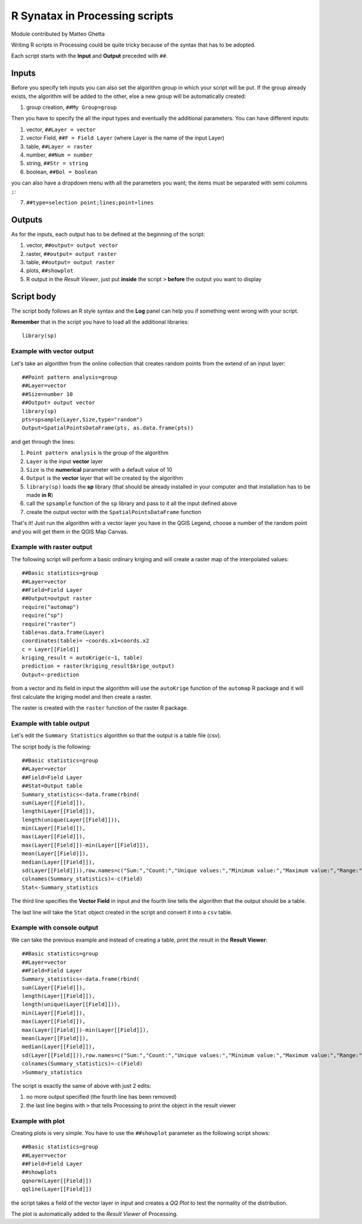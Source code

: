 .. _r-syntax:

R Synatax in Processing scripts
===============================

Module contributed by Matteo Ghetta

Writing R scripts in Processing could be quite tricky because of the syntax that has to be adopted.

Each script starts with the **Input** and **Output** preceded with ``##``.

Inputs
------
Before you specify teh inputs you can also set the algorithm group in which your script will be put. If the group already exists, the algorithm will be added to the other, else a new group will be automatically created:

1. group creation, ``##My Group=group``

Then you have to specify the all the input types and eventually the additional parameters. You can have different inputs:

1. vector, ``##Layer = vector``
2. vector Field, ``##F = Field Layer`` (where Layer is the name of the input Layer)
3. table, ``##Layer = raster``
4. number, ``##Num = number``
5. string, ``##Str = string``
6. boolean, ``##Bol = boolean``

you can also have a dropdown menu with all the parameters you want; the items must be separated with semi columns ``;``:

7. ``##type=selection point;lines;point+lines``

Outputs
-------
As for the inputs, each output has to be defined at the beginning of the script:

1. vector, ``##output= output vector``
2. raster, ``##output= output raster``
3. table, ``##output= output raster``
4. plots, ``##showplot``
5. R output in the *Result Viewer*, just put **inside** the script ``>`` **before** the output you want to display


Script body
-----------
The script body follows an R style syntax and the **Log** panel can help you if something went wrong with your script.

**Remember** that in the script you have to load all the additional libraries::

  library(sp)


Example with vector output
**************************
Let's take an algorithm from the online collection that creates random points from the extend of an input layer::


  ##Point pattern analysis=group
  ##Layer=vector
  ##Size=number 10
  ##Output= output vector
  library(sp)
  pts=spsample(Layer,Size,type="random")
  Output=SpatialPointsDataFrame(pts, as.data.frame(pts))


and get through the lines:

1. ``Point pattern analysis`` is the group of the algorithm
2. ``Layer`` is the input **vector** layer
3. ``Size`` is the **numerical** parameter with a default value of 10
4. ``Output`` is the **vector** layer that will be created by the algorithm

5. ``library(sp)`` loads the **sp** library (that should be already installed in your computer and that installation has to be made **in R**)

6. call the ``spsample`` function of the ``sp`` library and pass to it all the input defined above
7. create the output vector with the ``SpatialPointsDataFrame`` function

That's it! Just run the algorithm with a vector layer you have in the QGIS Legend, choose a number of the random point and you will get them in the QGIS Map Canvas.


Example with raster output
**************************
The following script will perform a basic ordinary kriging and will create a raster map of the interpolated values::


  ##Basic statistics=group
  ##Layer=vector
  ##Field=Field Layer
  ##Output=output raster
  require("automap")
  require("sp")
  require("raster")
  table=as.data.frame(Layer)
  coordinates(table)= ~coords.x1+coords.x2
  c = Layer[[Field]]
  kriging_result = autoKrige(c~1, table)
  prediction = raster(kriging_result$krige_output)
  Output<-prediction


from a vector and its field in input the algorithm will use the ``autoKrige`` function of the ``automap`` R package and it will first calculate the kriging model and then create a raster.

The raster is created with the ``raster`` function of the raster R package.


Example with table output
*************************
Let's edit the ``Summary Statistics`` algorithm so that the output is a table file (csv).

The script body is the following::

  ##Basic statistics=group
  ##Layer=vector
  ##Field=Field Layer
  ##Stat=Output table
  Summary_statistics<-data.frame(rbind(
  sum(Layer[[Field]]),
  length(Layer[[Field]]),
  length(unique(Layer[[Field]])),
  min(Layer[[Field]]),
  max(Layer[[Field]]),
  max(Layer[[Field]])-min(Layer[[Field]]),
  mean(Layer[[Field]]),
  median(Layer[[Field]]),
  sd(Layer[[Field]])),row.names=c("Sum:","Count:","Unique values:","Minimum value:","Maximum value:","Range:","Mean value:","Median value:","Standard deviation:"))
  colnames(Summary_statistics)<-c(Field)
  Stat<-Summary_statistics


The third line specifies the **Vector Field** in input and the fourth line tells the algorithm that the output should be a table.

The last line will take the ``Stat`` object created in the script and convert it into a ``csv`` table.

Example with console output
***************************
We can take the previous example and instead of creating a table, print the result in the **Result Viewer**::

  ##Basic statistics=group
  ##Layer=vector
  ##Field=Field Layer
  Summary_statistics<-data.frame(rbind(
  sum(Layer[[Field]]),
  length(Layer[[Field]]),
  length(unique(Layer[[Field]])),
  min(Layer[[Field]]),
  max(Layer[[Field]]),
  max(Layer[[Field]])-min(Layer[[Field]]),
  mean(Layer[[Field]]),
  median(Layer[[Field]]),
  sd(Layer[[Field]])),row.names=c("Sum:","Count:","Unique values:","Minimum value:","Maximum value:","Range:","Mean value:","Median value:","Standard deviation:"))
  colnames(Summary_statistics)<-c(Field)
  >Summary_statistics


The script is exactly the same of above with just 2 edits:

1. no more output specified (the fourth line has been removed)
2. the last line begins with ``>`` that tells Processing to print the object in the result viewer


Example with plot
*****************
Creating plots is very simple. You have to use the ``##showplot`` parameter as the following script shows::


  ##Basic statistics=group
  ##Layer=vector
  ##Field=Field Layer
  ##showplots
  qqnorm(Layer[[Field]])
  qqline(Layer[[Field]])


the script takes a field of the vector layer in input and creates a *QQ Plot* to test the normality of the distribution.

The plot is automatically added to the *Result Viewer* of Processing.
